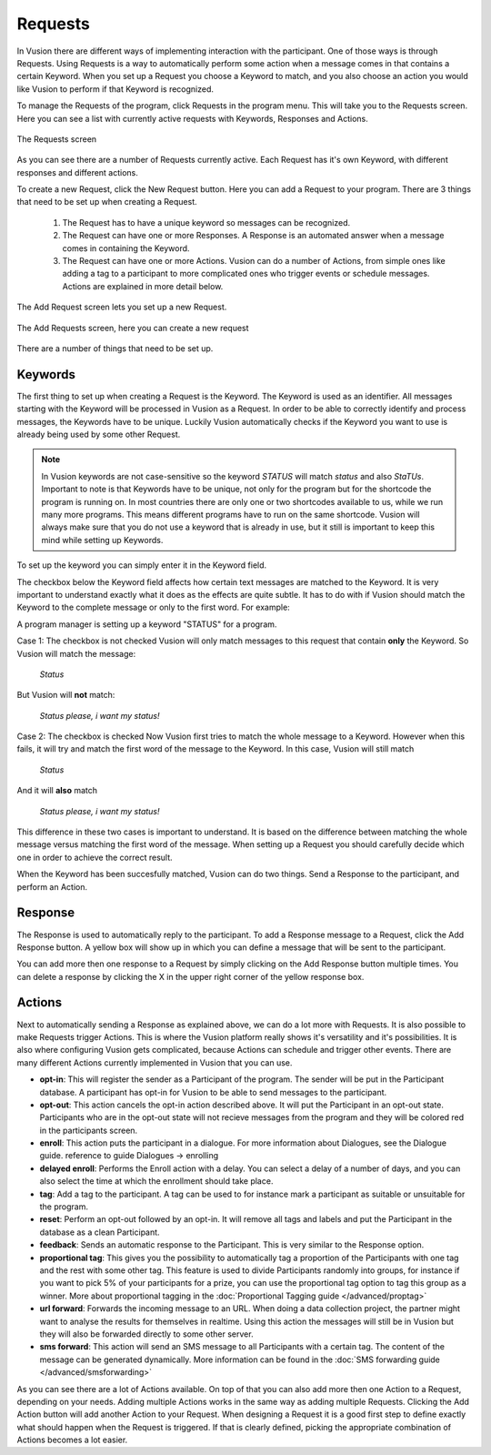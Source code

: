 Requests
+++++++++++++

In Vusion there are different ways of implementing interaction with the participant. One of those ways is through Requests. Using Requests is a way to automatically perform some action when a message comes in that contains a certain Keyword. When you set up a Request you choose a Keyword to match, and you also choose an action you would like Vusion to perform if that Keyword is recognized.

To manage the Requests of the program, click Requests in the program menu. This will take you to the Requests screen. Here you can see a list with currently active requests with Keywords, Responses and Actions. 

.. figure:: _static/img/req_list.png
	:width: 800px
	:align: center
	:alt: image19.png
	:figwidth: 800px

	The Requests screen

As you can see there are a number of Requests currently active. Each Request has it's own Keyword, with different responses and different actions. 


To create a new Request, click the New Request button. Here you can add a Request to your program. There are 3 things that need to be set up when creating a Request.

 1. The Request has to have a unique keyword so messages can be recognized.
 2. The Request can have one or more Responses. A Response is an automated answer when a message comes in containing the Keyword.
 3. The Request can have one or more Actions. Vusion can do a number of Actions, from simple ones like adding a tag to a participant to more complicated ones who trigger events or schedule messages. Actions are explained in more detail below.

The Add Request screen lets you set up a new Request.

.. figure:: _static/img/req_add.png
	:width: 800px
	:align: center
	:alt: image19.png
	:figwidth: 800px

	The Add Requests screen, here you can create a new request


There are a number of things that need to be set up.

Keywords
===========

The first thing to set up when creating a Request is the Keyword. The Keyword is used as an identifier. All messages starting with the Keyword will be processed in Vusion as a Request. In order to be able to correctly identify and process messages, the Keywords have to be unique. Luckily Vusion automatically checks if the Keyword you want to use is already being used by some other Request. 

.. note:: 
	In Vusion keywords are not case-sensitive so the keyword *STATUS* will match *status* and also *StaTUs*. 
	Important to note is that Keywords have to be unique, not only for the program but for the shortcode the program is running on. In most countries there are only one or two shortcodes available to us, while we run many more programs. This means different programs have to run on the same shortcode. Vusion will always make sure that you do not use a keyword that is already in use, but it still is important to keep this mind while setting up Keywords.

To set up the keyword you can simply enter it in the Keyword field.

The checkbox below the Keyword field affects how certain text messages are matched to the Keyword. It is very important to understand exactly what it does as the effects are quite subtle. It has to do with if Vusion should match the Keyword to the complete message or only to the first word. For example:


A program manager is setting up a keyword "STATUS" for a program. 

Case 1: The checkbox is not checked
Vusion will only match messages to this request that contain **only** the Keyword. So Vusion will match the message:
	
	*Status*

But Vusion will **not** match:

	*Status please, i want my status!*


Case 2: The checkbox is checked
Now Vusion first tries to match the whole message to a Keyword. However when this fails, it will try and match the first word of the message to the Keyword. In this case, Vusion will still match

	*Status*

And it will **also** match 

	*Status please, i want my status!*

This difference in these two cases is important to understand. It is based on the difference between matching the whole message versus matching the first word of the message. When setting up a Request you should carefully decide which one in order to achieve the correct result. 

When the Keyword has been succesfully matched, Vusion can do two things. Send a Response to the participant, and perform an Action.

Response
============

The Response is used to automatically reply to the participant. To add a Response message to a Request, click the Add Response button. A yellow box will show up in which you can define a message that will be sent to the participant. 

You can add more then one response to a Request by simply clicking on the Add Response button multiple times. You can delete a response by clicking the X in the upper right corner of the yellow response box.


Actions
===========

Next to automatically sending a Response as explained above, we can do a lot more with Requests. It is also possible to make Requests trigger Actions. This is where the Vusion platform really shows it's versatility and it's possibilities. It is also where configuring Vusion gets complicated, because Actions can schedule and trigger other events. 
There are many different Actions currently implemented in Vusion that you can use.

- **opt-in**: This will register the sender as a Participant of the program. The sender will be put in the Participant database. A participant has opt-in for Vusion to be able to send messages to the participant.
- **opt-out**: This action cancels the opt-in action described above. It will put the Participant in an opt-out state. Participants who are in the opt-out state will not recieve messages from the program and they will be colored red in the participants screen. 
- **enroll**:  This action puts the participant in a dialogue. For more information about Dialogues, see the Dialogue guide. reference to guide Dialogues -> enrolling
- **delayed enroll**: Performs the Enroll action with a delay. You can select a delay of a number of days, and you can also select the time at which the enrollment should take place.
- **tag**: Add a tag to the participant. A tag can be used to for instance mark a participant as suitable or unsuitable for the program.
- **reset**: Perform an opt-out followed by an opt-in. It will remove all tags and labels and put the Participant in the database as a clean Participant.
- **feedback**: Sends an automatic response to the Participant. This is very similar to the Response option.
- **proportional tag**: This gives you the possibility to automatically tag a proportion of the Participants with one tag and the rest with some other tag. This feature is used to divide Participants randomly into groups, for instance if you want to pick 5% of your participants for a prize, you can use the proportional tag option to tag this group as a winner. More about proportional tagging in the :doc:`Proportional Tagging guide </advanced/proptag>`

- **url forward**: Forwards the incoming message to an URL.  When doing a data collection project, the partner might want to analyse the results for themselves in realtime. Using this action the messages will still be in Vusion but they will also be forwarded directly to some other server.
- **sms forward**: This action will send an SMS message to all Participants with a certain tag. The content of the message can be generated dynamically. More information can be found in the :doc:`SMS forwarding guide </advanced/smsforwarding>`


As you can see there are a lot of Actions available. On top of that you can also add more then one Action to a Request, depending on your needs. Adding multiple Actions works in the same way as adding multiple Requests. Clicking the Add Action button will add another Action to your Request.
When designing a Request it is a good first step to define exactly what should happen when the Request is triggered. If that is clearly defined, picking the appropriate combination of Actions becomes a lot easier.
